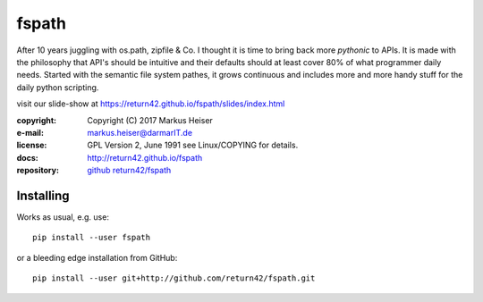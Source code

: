 ======
fspath
======

After 10 years juggling with os.path, zipfile & Co. I thought it is time to
bring back more *pythonic* to APIs. It is made with the philosophy that API's
should be intuitive and their defaults should at least cover 80% of what
programmer daily needs.  Started with the semantic file system pathes, it grows
continuous and includes more and more handy stuff for the daily python
scripting.

visit our slide-show at https://return42.github.io/fspath/slides/index.html

:copyright:  Copyright (C) 2017 Markus Heiser
:e-mail:     markus.heiser@darmarIT.de
:license:    GPL Version 2, June 1991 see Linux/COPYING for details.
:docs:       http://return42.github.io/fspath
:repository: `github return42/fspath <https://github.com/return42/fspath>`_


Installing
==========

Works as usual, e.g. use::

  pip install --user fspath

or a bleeding edge installation from GitHub::

  pip install --user git+http://github.com/return42/fspath.git


